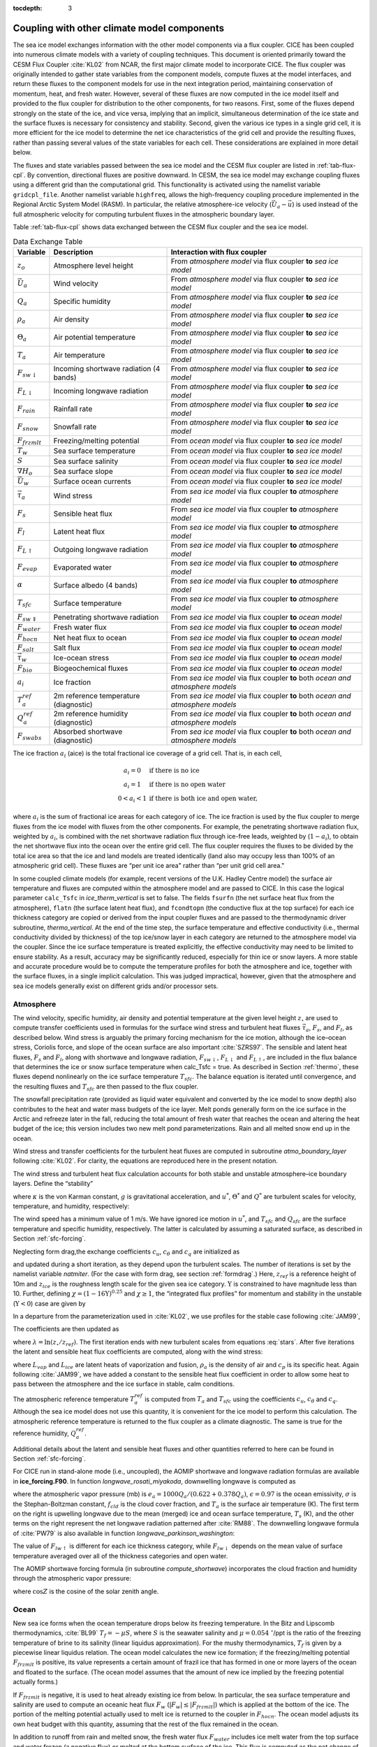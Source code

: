 :tocdepth: 3

.. _coupl:

Coupling with other climate model components
============================================

The sea ice model exchanges information with the other model components
via a flux coupler. CICE has been coupled into numerous climate models
with a variety of coupling techniques. This document is oriented
primarily toward the CESM Flux Coupler :cite:`KL02`
from NCAR, the first major climate model to incorporate CICE. The flux
coupler was originally intended to gather state variables from the
component models, compute fluxes at the model interfaces, and return
these fluxes to the component models for use in the next integration
period, maintaining conservation of momentum, heat, and fresh water.
However, several of these fluxes are now computed in the ice model
itself and provided to the flux coupler for distribution to the other
components, for two reasons. First, some of the fluxes depend strongly
on the state of the ice, and vice versa, implying that an implicit,
simultaneous determination of the ice state and the surface fluxes is
necessary for consistency and stability. Second, given the various ice
types in a single grid cell, it is more efficient for the ice model to
determine the net ice characteristics of the grid cell and provide the
resulting fluxes, rather than passing several values of the state
variables for each cell. These considerations are explained in more
detail below.

The fluxes and state variables passed between the sea ice model and the
CESM flux coupler are listed in :ref:`tab-flux-cpl`. By convention,
directional fluxes are positive downward. In CESM, the sea ice model may
exchange coupling fluxes using a different grid than the computational
grid. This functionality is activated using the namelist variable
``gridcpl_file``. Another namelist variable ``highfreq``, allows the
high-frequency coupling procedure implemented in the Regional Arctic
System Model (RASM). In particular, the relative atmosphere-ice velocity
(:math:`\vec{U}_a-\vec{u}`) is used instead of the full atmospheric
velocity for computing turbulent fluxes in the atmospheric boundary
layer.

Table :ref:`tab-flux-cpl` shows data exchanged between the CESM flux coupler and the sea ice model.

.. _tab-flux-cpl:

.. table:: Data Exchange Table

   ===========================   ======================================   =======================================================================================
   Variable                       Description                              Interaction with flux coupler 
   ===========================   ======================================   =======================================================================================
   :math:`z_o`                    Atmosphere level height                  From *atmosphere model* via flux coupler **to** *sea ice model*

   :math:`\vec{U}_a`              Wind velocity                            From *atmosphere model* via flux coupler **to** *sea ice model*

   :math:`Q_a`                    Specific humidity                        From *atmosphere model* via flux coupler **to** *sea ice model*

   :math:`\rho_a`                 Air density                              From *atmosphere model* via flux coupler **to** *sea ice model*

   :math:`\Theta_a`               Air potential temperature                From *atmosphere model* via flux coupler **to** *sea ice model*

   :math:`T_a`                    Air temperature                          From *atmosphere model* via flux coupler **to** *sea ice model*

   :math:`F_{sw\downarrow}`       Incoming shortwave radiation             From *atmosphere model* via flux coupler **to** *sea ice model*
                                  (4 bands)

   :math:`F_{L\downarrow}`        Incoming longwave radiation              From *atmosphere model* via flux coupler **to** *sea ice model*

   :math:`F_{rain}`               Rainfall rate                            From *atmosphere model* via flux coupler **to** *sea ice model*

   :math:`F_{snow}`               Snowfall rate                            From *atmosphere model* via flux coupler **to** *sea ice model*

   :math:`F_{frzmlt}`             Freezing/melting potential               From *ocean model* via flux coupler **to** *sea ice model*

   :math:`T_w`                    Sea surface temperature                  From *ocean model* via flux coupler **to** *sea ice model*

   :math:`S`                      Sea surface salinity                     From *ocean model* via flux coupler **to** *sea ice model*

   :math:`\nabla H_o`             Sea surface slope                        From *ocean model* via flux coupler **to** *sea ice model*

   :math:`\vec{U}_w`              Surface ocean currents                   From *ocean model* via flux coupler **to** *sea ice model*

   :math:`\vec{\tau}_a`           Wind stress                              From *sea ice model* via flux coupler **to** *atmosphere model*

   :math:`F_s`                    Sensible heat flux                       From *sea ice model* via flux coupler **to** *atmosphere model*
 
   :math:`F_l`                    Latent heat flux                         From *sea ice model* via flux coupler **to** *atmosphere model*

   :math:`F_{L\uparrow}`          Outgoing longwave radiation              From *sea ice model* via flux coupler **to** *atmosphere model*

   :math:`F_{evap}`               Evaporated water                         From *sea ice model* via flux coupler **to** *atmosphere model*

   :math:`\alpha`                 Surface albedo (4 bands)                 From *sea ice model* via flux coupler **to** *atmosphere model*

   :math:`T_{sfc}`                Surface temperature                      From *sea ice model* via flux coupler **to** *atmosphere model*

   :math:`F_{sw\Downarrow}`       Penetrating shortwave radiation          From *sea ice model* via flux coupler **to** *ocean model*

   :math:`F_{water}`              Fresh water flux                         From *sea ice model* via flux coupler **to** *ocean model*

   :math:`F_{hocn}`               Net heat flux to ocean                   From *sea ice model* via flux coupler **to** *ocean model*

   :math:`F_{salt}`               Salt flux                                From *sea ice model* via flux coupler **to** *ocean model*

   :math:`\vec{\tau}_w`           Ice-ocean stress                         From *sea ice model* via flux coupler **to** *ocean model*

   :math:`F_{bio}`                Biogeochemical fluxes                    From *sea ice model* via flux coupler **to** *ocean model*

   :math:`a_{i}`                  Ice fraction                             From *sea ice model* via flux coupler **to** both *ocean and atmosphere models*

   :math:`T^{ref}_{a}`            2m reference temperature (diagnostic)    From *sea ice model* via flux coupler **to** both *ocean and atmosphere models*

   :math:`Q^{ref}_{a}`            2m reference humidity (diagnostic)       From *sea ice model* via flux coupler **to** both *ocean and atmosphere models*

   :math:`F_{swabs}`              Absorbed shortwave (diagnostic)          From *sea ice model* via flux coupler **to** both *ocean and atmosphere models*
   ===========================   ======================================   =======================================================================================

The ice fraction :math:`a_i` (aice) is the total fractional ice
coverage of a grid cell. That is, in each cell,

.. math::
   \begin{array}{cl}
                  a_{i}=0 & \mbox{if there is no ice} \\ 
                  a_{i}=1 & \mbox{if there is no open water} \\ 
                  0<a_{i}<1 & \mbox{if there is both ice and open water,}
   \end{array}

where :math:`a_{i}` is the sum of fractional ice areas for each category
of ice. The ice fraction is used by the flux coupler to merge fluxes
from the ice model with fluxes from the other components. For example,
the penetrating shortwave radiation flux, weighted by :math:`a_i`, is
combined with the net shortwave radiation flux through ice-free leads,
weighted by (:math:`1-a_i`), to obtain the net shortwave flux into the
ocean over the entire grid cell. The flux coupler requires the fluxes to
be divided by the total ice area so that the ice and land models are
treated identically (land also may occupy less than 100% of an
atmospheric grid cell). These fluxes are “per unit ice area" rather than
“per unit grid cell area."

In some coupled climate models (for example, recent versions of the U.K.
Hadley Centre model) the surface air temperature and fluxes are computed
within the atmosphere model and are passed to CICE. In this case the
logical parameter ``calc_Tsfc`` in *ice_therm_vertical* is set to false.
The fields ``fsurfn`` (the net surface heat flux from the atmosphere), ``flatn``
(the surface latent heat flux), and ``fcondtopn`` (the conductive flux at
the top surface) for each ice thickness category are copied or derived
from the input coupler fluxes and are passed to the thermodynamic driver
subroutine, *thermo_vertical*. At the end of the time step, the surface
temperature and effective conductivity (i.e., thermal conductivity
divided by thickness) of the top ice/snow layer in each category are
returned to the atmosphere model via the coupler. Since the ice surface
temperature is treated explicitly, the effective conductivity may need
to be limited to ensure stability. As a result, accuracy may be
significantly reduced, especially for thin ice or snow layers. A more
stable and accurate procedure would be to compute the temperature
profiles for both the atmosphere and ice, together with the surface
fluxes, in a single implicit calculation. This was judged impractical,
however, given that the atmosphere and sea ice models generally exist on
different grids and/or processor sets.

.. _atmo:

~~~~~~~~~~
Atmosphere
~~~~~~~~~~

The wind velocity, specific humidity, air density and potential
temperature at the given level height :math:`z_\circ` are used to
compute transfer coefficients used in formulas for the surface wind
stress and turbulent heat fluxes :math:`\vec\tau_a`, :math:`F_s`, and
:math:`F_l`, as described below. Wind stress is arguably the primary
forcing mechanism for the ice motion, although the ice–ocean stress,
Coriolis force, and slope of the ocean surface are also important
:cite:`SZRS97`. The sensible and latent heat fluxes,
:math:`F_s` and :math:`F_l`, along with shortwave and longwave
radiation, :math:`F_{sw\downarrow}`, :math:`F_{L\downarrow}`
and :math:`F_{L\uparrow}`, are included in the flux balance that
determines the ice or snow surface temperature when calc\_Tsfc = true.
As described in Section :ref:`thermo`, these fluxes depend nonlinearly
on the ice surface temperature :math:`T_{sfc}`. The balance
equation is iterated until convergence, and the resulting fluxes and
:math:`T_{sfc}` are then passed to the flux coupler.

The snowfall precipitation rate (provided as liquid water equivalent and
converted by the ice model to snow depth) also contributes to the heat
and water mass budgets of the ice layer. Melt ponds generally form on
the ice surface in the Arctic and refreeze later in the fall, reducing
the total amount of fresh water that reaches the ocean and altering the
heat budget of the ice; this version includes two new melt pond
parameterizations. Rain and all melted snow end up in the ocean.

Wind stress and transfer coefficients for the
turbulent heat fluxes are computed in subroutine
*atmo\_boundary\_layer* following :cite:`KL02`. For
clarity, the equations are reproduced here in the present notation.

The wind stress and turbulent heat flux calculation accounts for both
stable and unstable atmosphere–ice boundary layers. Define the
“stability”

.. math::
   \Upsilon = {\frac{\kappa g z_\circ}{u^{*2}}}
   \left({\frac{\Theta^*}{\Theta_a\left(1+0.606Q_a\right)}}  +
   {\frac{Q^*}{{1/0.606} + Q_a}}\right),
   :label: upsilon

where :math:`\kappa` is the von Karman constant, :math:`g` is
gravitational acceleration, and :math:`u^*`, :math:`\Theta^*` and
:math:`Q^*` are turbulent scales for velocity, temperature, and humidity,
respectively:

.. math::
   \begin{aligned}
   u^*&=&c_u \left|\vec{U}_a\right| \\
   \Theta^*&=& c_\theta\left(\Theta_a-T_{sfc}\right) \\
   Q^*&=&c_q\left(Q_a-Q_{sfc}\right).\end{aligned}
   :label: stars

The wind speed has a minimum value of 1 m/s. We have ignored ice motion
in :math:`u^*`, and :math:`T_{sfc}` and
:math:`Q_{sfc}` are the surface temperature and specific
humidity, respectively. The latter is calculated by assuming a saturated
surface, as described in Section :ref:`sfc-forcing`.

Neglecting form drag,the exchange coefficients :math:`c_u`,
:math:`c_\theta` and :math:`c_q` are initialized as

.. math:: 
   \frac{\kappa}{\ln(z_{ref}/z_{ice}})
   :label: coeffinit

and updated during a short iteration, as they depend upon the turbulent
scales. The number of iterations is set by the namelist variable
`natmiter`. (For the case with form drag, see section :ref:`formdrag`.)
Here, :math:`z_{ref}` is a reference height of 10m and
:math:`z_{ice}` is the roughness length scale for the given
sea ice category. :math:`\Upsilon` is constrained to have magnitude less
than 10. Further, defining
:math:`\chi = \left(1-16\Upsilon\right)^{0.25}` and :math:`\chi \geq 1`,
the “integrated flux profiles” for momentum and stability in the
unstable (:math:`\Upsilon <0`) case are given by

.. math::
   \begin{aligned}
   \psi_m = &\mbox{}&2\ln\left[0.5(1+\chi)\right] +
            \ln\left[0.5(1+\chi^2)\right] -2\tan^{-1}\chi +
            {\frac{\pi}{2}}, \\
   \psi_s = &\mbox{}&2\ln\left[0.5(1+\chi^2)\right].\end{aligned}
   :label: psi1

In a departure from the parameterization used in
:cite:`KL02`, we use profiles for the stable case
following :cite:`JAM99`,

.. math::
   \psi_m = \psi_s = -\left[0.7\Upsilon + 0.75\left(\Upsilon-14.3\right)
            \exp\left(-0.35\Upsilon\right) + 10.7\right].
   :label: psi2

The coefficients are then updated as

.. math::
   \begin{aligned}
   c_u^\prime&=&{\frac{c_u}{1+c_u\left(\lambda-\psi_m\right)/\kappa}} \\
   c_\theta^\prime&=& {\frac{c_\theta}{1+c_\theta\left(\lambda-\psi_s\right)/\kappa}}\\
   c_q^\prime&=&c_\theta^\prime\end{aligned}
   :label: coeff2

where :math:`\lambda = \ln\left(z_\circ/z_{ref}\right)`. The
first iteration ends with new turbulent scales from
equations :eq:`stars`. After five iterations the latent and sensible
heat flux coefficients are computed, along with the wind stress:

.. math::
   \begin{aligned}
   C_l&=&\rho_a \left(L_{vap}+L_{ice}\right) u^* c_q \\
   C_s&=&\rho_a c_p u^* c_\theta^* + 1, \\
   \vec{\tau}_a&=&{\rho_a \frac{u^{*2}\vec{U}_a}{|\vec{U}_a|}},\end{aligned}
   :label: coeff3
   

where :math:`L_{vap}` and :math:`L_{ice}` are
latent heats of vaporization and fusion, :math:`\rho_a` is the density
of air and :math:`c_p` is its specific heat. Again following
:cite:`JAM99`, we have added a constant to the sensible
heat flux coefficient in order to allow some heat to pass between the
atmosphere and the ice surface in stable, calm conditions.

The atmospheric reference temperature :math:`T_a^{ref}` is computed from
:math:`T_a` and :math:`T_{sfc}` using the coefficients
:math:`c_u`, :math:`c_\theta` and :math:`c_q`. Although the sea ice
model does not use this quantity, it is convenient for the ice model to
perform this calculation. The atmospheric reference temperature is
returned to the flux coupler as a climate diagnostic. The same is true
for the reference humidity, :math:`Q_a^{ref}`.

Additional details about the latent and sensible heat fluxes and other
quantities referred to here can be found in
Section :ref:`sfc-forcing`.

For CICE run in stand-alone mode (i.e., uncoupled), the AOMIP shortwave
and longwave radiation formulas are available in **ice\_forcing.F90**.
In function *longwave\_rosati\_miyakoda*, downwelling longwave is
computed as

.. math:: 
   F_{lw\downarrow} = \epsilon\sigma T_s^4 - \epsilon\sigma T_a^4(0.39-0.05e_a^{1/2})(1-0.8f_{cld}) - 4\epsilon\sigma T_a^3(T_s-T_a)
   :label: lwflux

where the atmospheric vapor pressure (mb) is
:math:`e_a = 1000 Q_a/(0.622+0.378Q_a)`, :math:`\epsilon=0.97` is the
ocean emissivity, :math:`\sigma` is the Stephan-Boltzman constant,
:math:`f_{cld}` is the cloud cover fraction, and :math:`T_a` is the
surface air temperature (K). The first term on the right is upwelling
longwave due to the mean (merged) ice and ocean surface temperature,
:math:`T_s` (K), and the other terms on the right represent the net
longwave radiation patterned after :cite:`RM88`. The
downwelling longwave formula of :cite:`PW79` is also
available in function *longwave\_parkinson\_washington*:

.. math:: 
   F_{lw\downarrow} = \epsilon\sigma T_a^4 (1-0.261 \exp\left(-7.77\times 10^{-4}T_a^2\right)\left(1 + 0.275f_{cld}\right)
   :label: lwflux2

The value of :math:`F_{lw\uparrow}` is different for each ice thickness
category, while :math:`F_{lw\downarrow}` depends on the mean value of
surface temperature averaged over all of the thickness categories and
open water.

The AOMIP shortwave forcing formula (in subroutine *compute\_shortwave*)
incorporates the cloud fraction and humidity through the atmospheric
vapor pressure:

.. math:: 
   F_{sw\downarrow} = {\frac{1353 \cos^2 Z}{10^{-3}(\cos Z+2.7)e_a + 1.085\cos Z + 0.1}}\left(1-0.6 f_{cld}^3\right) > 0
   :label: swflux

where :math:`\cos Z` is the cosine of the solar zenith angle.

.. _ocean:

~~~~~
Ocean
~~~~~

New sea ice forms when the ocean temperature drops below its freezing
temperature. In the Bitz and Lipscomb thermodynamics,
:cite:`BL99` :math:`T_f=-\mu S`, where :math:`S` is the
seawater salinity and :math:`\mu=0.054 \ ^\circ`/ppt is the ratio of the
freezing temperature of brine to its salinity (linear liquidus
approximation). For the mushy thermodynamics, :math:`T_f` is given by a
piecewise linear liquidus relation. The ocean model calculates the new
ice formation; if the freezing/melting potential
:math:`F_{frzmlt}` is positive, its value represents a certain
amount of frazil ice that has formed in one or more layers of the ocean
and floated to the surface. (The ocean model assumes that the amount of
new ice implied by the freezing potential actually forms.)

If :math:`F_{frzmlt}` is negative, it is used to heat already
existing ice from below. In particular, the sea surface temperature and
salinity are used to compute an oceanic heat flux :math:`F_w`
(:math:`\left|F_w\right| \leq \left|F_{frzmlt}\right|`) which
is applied at the bottom of the ice. The portion of the melting
potential actually used to melt ice is returned to the coupler in
:math:`F_{hocn}`. The ocean model adjusts its own heat budget
with this quantity, assuming that the rest of the flux remained in the
ocean.

In addition to runoff from rain and melted snow, the fresh water flux
:math:`F_{water}` includes ice melt water from the top surface
and water frozen (a negative flux) or melted at the bottom surface of
the ice. This flux is computed as the net change of fresh water in the
ice and snow volume over the coupling time step, excluding frazil ice
formation and newly accumulated snow. Setting the namelist option
update\_ocn\_f to true causes frazil ice to be included in the fresh
water and salt fluxes.

There is a flux of salt into the ocean under melting conditions, and a
(negative) flux when sea water is freezing. However, melting sea ice
ultimately freshens the top ocean layer, since the ocean is much more
saline than the ice. The ice model passes the net flux of salt
:math:`F_{salt}` to the flux coupler, based on the net change
in salt for ice in all categories. In the present configuration,
ice\_ref\_salinity is used for computing the salt flux, although the ice
salinity used in the thermodynamic calculation has differing values in
the ice layers.

A fraction of the incoming shortwave :math:`F_{sw\Downarrow}`
penetrates the snow and ice layers and passes into the ocean, as
described in Section :ref:`sfc-forcing`.

Many ice models compute the sea surface slope :math:`\nabla H_\circ`
from geostrophic ocean currents provided by an ocean model or other data
source. In our case, the sea surface height :math:`H_\circ` is a
prognostic variable in POP—the flux coupler can provide the surface
slope directly, rather than inferring it from the currents. (The option
of computing it from the currents is provided in subroutine
*dyn\_prep2*.) The sea ice model uses the surface layer currents
:math:`\vec{U}_w` to determine the stress between the ocean and the ice,
and subsequently the ice velocity :math:`\vec{u}`. This stress, relative
to the ice,

.. math::
   \begin{aligned}
   \vec{\tau}_w&=&c_w\rho_w\left|{\vec{U}_w-\vec{u}}\right|\left[\left(\vec{U}_w-\vec{u}\right)\cos\theta
   +\hat{k}\times\left(\vec{U}_w-\vec{u}\right)\sin\theta\right] \end{aligned}
   :label: tauw

is then passed to the flux coupler (relative to the ocean) for use by
the ocean model. Here, :math:`\theta` is the turning angle between
geostrophic and surface currents, :math:`c_w` is the ocean drag
coefficient, :math:`\rho_w` is the density of seawater, and
:math:`\hat{k}` is the vertical unit vector. The turning angle is
necessary if the top ocean model layers are not able to resolve the
Ekman spiral in the boundary layer. If the top layer is sufficiently
thin compared to the typical depth of the Ekman spiral, then
:math:`\theta=0` is a good approximation. Here we assume that the top
layer is thin enough.

For CICE run in stand-alone mode (i.e., uncoupled), a thermodynamic slab
ocean mixed-layer parameterization is available in **ice\_ocean.F90**.
The turbulent fluxes are computed above the water surface using the same
parameterizations as for sea ice, but with parameters appropriate for
the ocean. The surface flux balance takes into account the turbulent
fluxes, oceanic heat fluxes from below the mixed layer, and shortwave
and longwave radiation, including that passing through the sea ice into
the ocean. If the resulting sea surface temperature falls below the
salinity-dependent freezing point, then new ice (frazil) forms.
Otherwise, heat is made available for melting the ice.

.. _formdrag:

~~~~~~~~~~~~~~~~~~~~~~~~~~~~~~
Variable exchange coefficients
~~~~~~~~~~~~~~~~~~~~~~~~~~~~~~

In the default CICE setup, atmospheric and oceanic neutral drag
coefficients (:math:`c_u` and :math:`c_w`) are assumed constant in time
and space. These constants are chosen to reflect friction associated
with an effective sea ice surface roughness at the ice–atmosphere and
ice–ocean interfaces. Sea ice (in both Arctic and Antarctic) contains
pressure ridges as well as floe and melt pond edges that act as discrete
obstructions to the flow of air or water past the ice, and are a source
of form drag. Following :cite:`TFSFFKLB14` and based on
recent theoretical developments :cite:`LGHA12,LLCL11`, the
neutral drag coefficients can now be estimated from properties of the
ice cover such as ice concentration, vertical extent and area of the
ridges, freeboard and floe draft, and size of floes and melt ponds. The
new parameterization allows the drag coefficients to be coupled to the
sea ice state and therefore to evolve spatially and temporally. This
parameterization is contained in the subroutine *neutral\_drag\_coeffs*
and is accessed by setting `formdrag` = true in the namelist.

Following :cite:`TFSFFKLB14`, consider the general case of
fluid flow obstructed by N randomly oriented obstacles of height
:math:`H` and transverse length :math:`L_y`, distributed on a domain
surface area :math:`S_T`. Under the assumption of a logarithmic fluid
velocity profile, the general formulation of the form drag coefficient
can be expressed as

.. math:: 
   C_d=\frac{N c S_c^2 \gamma L_y  H}{2 S_T}\left[\frac{\ln(H/z_0)}{\ln(z_{ref}/z_0)}\right]^2,
   :label: formdrag

where :math:`z_0` is a roughness length parameter at the top or bottom
surface of the ice, :math:`\gamma` is a geometric factor, :math:`c` is
the resistance coefficient of a single obstacle, and :math:`S_c` is a
sheltering function that takes into account the shielding effect of the
obstacle,

.. math:: 
   S_{c}=\left(1-\exp(-s_l D/H)\right)^{1/2},
   :label: shelter

with :math:`D` the distance between two obstacles and :math:`s_l` an
attenuation parameter.

As in the original drag formulation in CICE (sections :ref:`atmo` and
:ref:`ocean`), :math:`c_u` and :math:`c_w` along with the transfer
coefficients for sensible heat, :math:`c_{\theta}`, and latent heat,
:math:`c_{q}`, are initialized to a situation corresponding to neutral
atmosphere–ice and ocean–ice boundary layers. The corresponding neutral
exchange coefficients are then replaced by coefficients that explicitly
account for form drag, expressed in terms of various contributions as

.. math::
   \tt{Cdn\_atm}  = \tt{Cdn\_atm\_rdg} + \tt{Cdn\_atm\_floe} + \tt{Cdn\_atm\_skin} + \tt{Cdn\_atm\_pond} ,
   :label: Cda

.. math::
   \tt{Cdn\_ocn}  =  \tt{Cdn\_ocn\_rdg} + \tt{Cdn\_ocn\_floe} + \tt{Cdn\_ocn\_skin}. 
   :label: Cdw

The contributions to form drag from ridges (and keels underneath the
ice), floe edges and melt pond edges can be expressed using the general
formulation of equation :eq:`formdrag` (see :cite:`TFSFFKLB14` for
details). Individual terms in equation :eq:`Cdw` are fully described in
:cite:`TFSFFKLB14`. Following :cite:`Arya75`
the skin drag coefficient is parametrized as

.. math:: 
   { \tt{Cdn\_(atm/ocn)\_skin}}=a_{i} \left(1-m_{(s/k)} \frac{H_{(s/k)}}{D_{(s/k)}}\right)c_{s(s/k)}, \mbox{       if  $\displaystyle\frac{H_{(s/k)}}{D_{(s/k)}}\ge\frac{1}{m_{(s/k)}}$,}
   :label: skindrag

where :math:`m_s` (:math:`m_k`) is a sheltering parameter that depends
on the average sail (keel) height, :math:`H_s` (:math:`H_k`), but is
often assumed constant, :math:`D_s` (:math:`D_k`) is the average
distance between sails (keels), and :math:`c_{ss}` (:math:`c_{sk}`) is
the unobstructed atmospheric (oceanic) skin drag that would be attained
in the absence of sails (keels) and with complete ice coverage,
:math:`a_{ice}=1`.

Calculation of equations :eq:`formdrag` – :eq:`skindrag` requires that small-scale geometrical
properties of the ice cover be related to average grid cell quantities
already computed in the sea ice model. These intermediate quantities are
briefly presented here and described in more detail in
:cite:`TFSFFKLB14`. The sail height is given by

.. math:: 
   H_{s} = \displaystyle 2\frac{v_{rdg}}{a_{rdg}}\left(\frac{\alpha\tan \alpha_{k} R_d+\beta \tan \alpha_{s} R_h}{\phi_r\tan \alpha_{k} R_d+\phi_k \tan \alpha_{s} R_h^2}\right),
   :label: Hs

and the distance between sails\ 

.. math:: 
   D_{s} = \displaystyle 2 H_s\frac{a_{i}}{a_{rdg}} \left(\frac{\alpha}{\tan \alpha_s}+\frac{\beta}{\tan \alpha_k}\frac{R_h}{R_d}\right),
   :label: Ds

where :math:`0<\alpha<1` and :math:`0<\beta<1` are weight functions,
:math:`\alpha_{s}` and :math:`\alpha_{k}` are the sail and keel slope,
:math:`\phi_s` and :math:`\phi_k` are constant porosities for the sails
and keels, and we assume constant ratios for the average keel depth and
sail height (:math:`H_k/H_s=R_h`) and for the average distances between
keels and between sails (:math:`D_k/D_s=R_d`). With the assumption of
hydrostatic equilibrium, the effective ice plus snow freeboard is
:math:`H_{f}=\bar{h_i}(1-\rho_i/\rho_w)+\bar{h_s}(1-\rho_s/\rho_w)`,
where :math:`\rho_i`, :math:`\rho_w` and :math:`\rho_s` are
respectively the densities of sea ice, water and snow, :math:`\bar{h_i}`
is the mean ice thickness and :math:`\bar{h_s}` is the mean snow
thickness (means taken over the ice covered regions). For the melt pond
edge elevation we assume that the melt pond surface is at the same level
as the ocean surface surrounding the floes
:cite:`FF07,FFT10,FSFH12` and use the simplification
:math:`H_p = H_f`. Finally to estimate the typical floe size
:math:`L_A`, distance between floes, :math:`D_F`, and melt pond size,
:math:`L_P` we use the parameterizations of :cite:`LGHA12`
to relate these quantities to the ice and pond concentrations. All of
these intermediate quantities are available as history output, along
with `Cdn\_atm`, `Cdn\_ocn` and the ratio `Cdn\_atm\_ratio\_n` between the
total atmospheric drag and the atmospheric neutral drag coefficient.

We assume that the total neutral drag coefficients are thickness
category independent, but through their dependance on the diagnostic
variables described above, they vary both spatially and temporally. The
total drag coefficients and heat transfer coefficients will also depend
on the type of stratification of the atmosphere and the ocean, and we
use the parameterization described in section :ref:`atmo` that accounts
for both stable and unstable atmosphere–ice boundary layers. In contrast
to the neutral drag coefficients the stability effect of the atmospheric
boundary layer is calculated separately for each ice thickness category.

The transfer coefficient for oceanic heat flux to the bottom of the ice
may be varied based on form drag considerations by setting the namelist
variable `fbot\_xfer\_type` to `Cdn\_ocn`; this is recommended when using
the form drag parameterization. Its default value of the transfer
coefficient is 0.006 (`fbot\_xfer\_type = ’constant’`).
